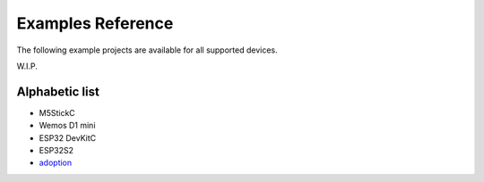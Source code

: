 Examples Reference
==================

The following example projects are available for all supported devices.


W.I.P.

Alphabetic list
---------------

- M5StickC
- Wemos D1 mini
- ESP32 DevKitC
- ESP32S2
- `adoption <../node_help/adoption.rst>`_

